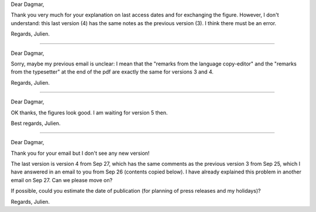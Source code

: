 Dear Dagmar,

Thank you very much for your explanation on last access dates and for
exchanging the figure. However, I don't understand: this last version (4) has
the same notes as the previous version (3). I think there must be an error.

Regards,
Julien.

----

Dear Dagmar,

Sorry, maybe my previous email is unclear: I mean that the "remarks from the
language copy-editor" and the "remarks from the typesetter" at the end of the
pdf are exactly the same for versions 3 and 4.

Regards,
Julien.

----

Dear Dagmar,

OK thanks, the figures look good. I am waiting for version 5 then.

Best regards,
Julien.

----

Dear Dagmar,

Thank you for your email but I don't see any new version!

The last version is version 4 from Sep 27, which has the same comments as the
previous version 3 from Sep 25, which I have answered in an email to you from
Sep 26 (contents copied below). I have already explained this problem in
another email on Sep 27. Can we please move on?

If possible, could you estimate the date of publication (for planning of press
releases and my holidays)?

Regards,
Julien.
